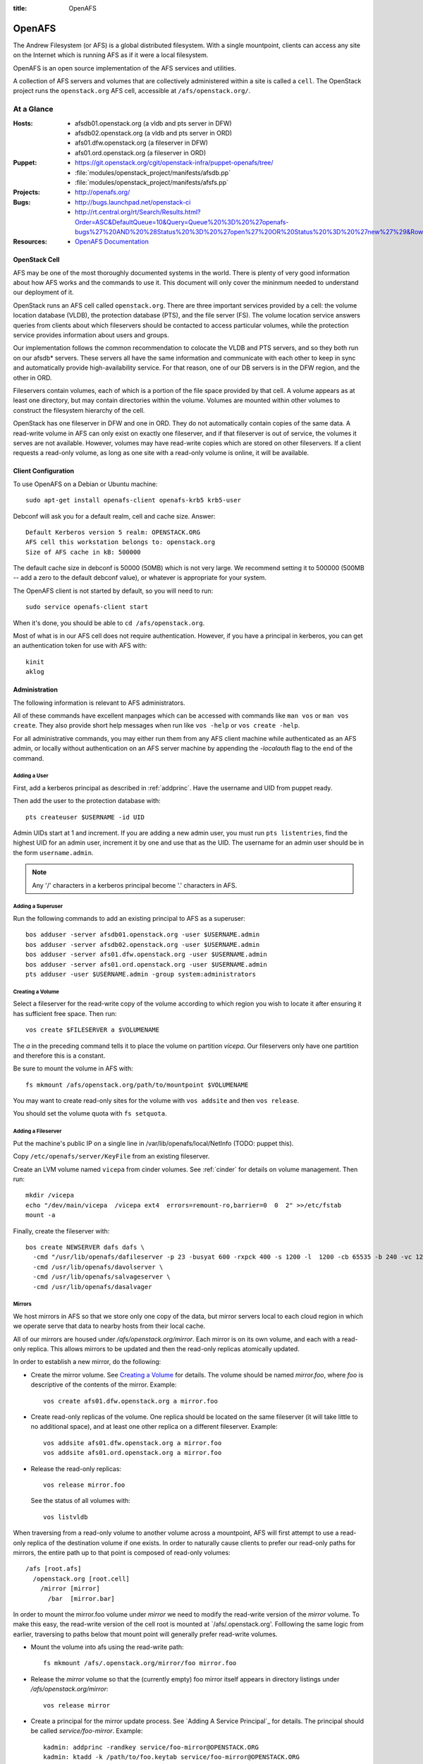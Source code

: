 :title: OpenAFS

.. _openafs:

OpenAFS
#######

The Andrew Filesystem (or AFS) is a global distributed filesystem.
With a single mountpoint, clients can access any site on the Internet
which is running AFS as if it were a local filesystem.

OpenAFS is an open source implementation of the AFS services and
utilities.

A collection of AFS servers and volumes that are collectively
administered within a site is called a ``cell``.  The OpenStack
project runs the ``openstack.org`` AFS cell, accessible at
``/afs/openstack.org/``.

At a Glance
===========

:Hosts:
  * afsdb01.openstack.org (a vldb and pts server in DFW)
  * afsdb02.openstack.org (a vldb and pts server in ORD)
  * afs01.dfw.openstack.org (a fileserver in DFW)
  * afs01.ord.openstack.org (a fileserver in ORD)
:Puppet:
  * https://git.openstack.org/cgit/openstack-infra/puppet-openafs/tree/
  * :file:`modules/openstack_project/manifests/afsdb.pp`
  * :file:`modules/openstack_project/manifests/afsfs.pp`
:Projects:
  * http://openafs.org/
:Bugs:
  * http://bugs.launchpad.net/openstack-ci
  * http://rt.central.org/rt/Search/Results.html?Order=ASC&DefaultQueue=10&Query=Queue%20%3D%20%27openafs-bugs%27%20AND%20%28Status%20%3D%20%27open%27%20OR%20Status%20%3D%20%27new%27%29&Rows=50&OrderBy=id&Page=1&Format=&user=guest&pass=guest
:Resources:
  * `OpenAFS Documentation <http://docs.openafs.org/index.html>`_

OpenStack Cell
--------------

AFS may be one of the most thoroughly documented systems in the world.
There is plenty of very good information about how AFS works and the
commands to use it.  This document will only cover the mininmum needed
to understand our deployment of it.

OpenStack runs an AFS cell called ``openstack.org``.  There are three
important services provided by a cell: the volume location database
(VLDB), the protection database (PTS), and the file server (FS).  The
volume location service answers queries from clients about which
fileservers should be contacted to access particular volumes, while
the protection service provides information about users and groups.

Our implementation follows the common recommendation to colocate the
VLDB and PTS servers, and so they both run on our afsdb* servers.
These servers all have the same information and communicate with each
other to keep in sync and automatically provide high-availability
service.  For that reason, one of our DB servers is in the DFW region,
and the other in ORD.

Fileservers contain volumes, each of which is a portion of the file
space provided by that cell.  A volume appears as at least one
directory, but may contain directories within the volume.  Volumes are
mounted within other volumes to construct the filesystem hierarchy of
the cell.

OpenStack has one fileserver in DFW and one in ORD.  They do not
automatically contain copies of the same data.  A read-write volume in
AFS can only exist on exactly one fileserver, and if that fileserver
is out of service, the volumes it serves are not available.  However,
volumes may have read-write copies which are stored on other
fileservers.  If a client requests a read-only volume, as long as one
site with a read-only volume is online, it will be available.

Client Configuration
--------------------

To use OpenAFS on a Debian or Ubuntu machine::

  sudo apt-get install openafs-client openafs-krb5 krb5-user

Debconf will ask you for a default realm, cell and cache size.
Answer::

  Default Kerberos version 5 realm: OPENSTACK.ORG
  AFS cell this workstation belongs to: openstack.org
  Size of AFS cache in kB: 500000

The default cache size in debconf is 50000 (50MB) which is not very
large.  We recommend setting it to 500000 (500MB -- add a zero to the
default debconf value), or whatever is appropriate for your system.

The OpenAFS client is not started by default, so you will need to
run::

  sudo service openafs-client start

When it's done, you should be able to ``cd /afs/openstack.org``.

Most of what is in our AFS cell does not require authentication.
However, if you have a principal in kerberos, you can get an
authentication token for use with AFS with::

  kinit
  aklog

Administration
--------------

The following information is relevant to AFS administrators.

All of these commands have excellent manpages which can be accessed
with commands like ``man vos`` or ``man vos create``.  They also
provide short help messages when run like ``vos -help`` or ``vos
create -help``.

For all administrative commands, you may either run them from any AFS
client machine while authenticated as an AFS admin, or locally without
authentication on an AFS server machine by appending the `-localauth`
flag to the end of the command.

Adding a User
~~~~~~~~~~~~~
First, add a kerberos principal as described in :ref:`addprinc`.  Have the
username and UID from puppet ready.

Then add the user to the protection database with::

  pts createuser $USERNAME -id UID

Admin UIDs start at 1 and increment.  If you are adding a new admin
user, you must run ``pts listentries``, find the highest UID for an
admin user, increment it by one and use that as the UID.  The username
for an admin user should be in the form ``username.admin``.

.. note::
  Any '/' characters in a kerberos principal become '.' characters in
  AFS.

Adding a Superuser
~~~~~~~~~~~~~~~~~~
Run the following commands to add an existing principal to AFS as a
superuser::

  bos adduser -server afsdb01.openstack.org -user $USERNAME.admin
  bos adduser -server afsdb02.openstack.org -user $USERNAME.admin
  bos adduser -server afs01.dfw.openstack.org -user $USERNAME.admin
  bos adduser -server afs01.ord.openstack.org -user $USERNAME.admin
  pts adduser -user $USERNAME.admin -group system:administrators

Creating a Volume
~~~~~~~~~~~~~~~~~

Select a fileserver for the read-write copy of the volume according to
which region you wish to locate it after ensuring it has sufficient
free space.  Then run::

  vos create $FILESERVER a $VOLUMENAME

The `a` in the preceding command tells it to place the volume on
partition `vicepa`.  Our fileservers only have one partition and therefore
this is a constant.

Be sure to mount the volume in AFS with::

  fs mkmount /afs/openstack.org/path/to/mountpoint $VOLUMENAME

You may want to create read-only sites for the volume with ``vos
addsite`` and then ``vos release``.

You should set the volume quota with ``fs setquota``.

Adding a Fileserver
~~~~~~~~~~~~~~~~~~~
Put the machine's public IP on a single line in
/var/lib/openafs/local/NetInfo (TODO: puppet this).

Copy ``/etc/openafs/server/KeyFile`` from an existing fileserver.

Create an LVM volume named ``vicepa`` from cinder volumes.  See
:ref:`cinder` for details on volume management.  Then run::

  mkdir /vicepa
  echo "/dev/main/vicepa  /vicepa ext4  errors=remount-ro,barrier=0  0  2" >>/etc/fstab
  mount -a

Finally, create the fileserver with::

  bos create NEWSERVER dafs dafs \
    -cmd "/usr/lib/openafs/dafileserver -p 23 -busyat 600 -rxpck 400 -s 1200 -l  1200 -cb 65535 -b 240 -vc 1200" \
    -cmd /usr/lib/openafs/davolserver \
    -cmd /usr/lib/openafs/salvageserver \
    -cmd /usr/lib/openafs/dasalvager

Mirrors
~~~~~~~

We host mirrors in AFS so that we store only one copy of the data, but
mirror servers local to each cloud region in which we operate serve
that data to nearby hosts from their local cache.

All of our mirrors are housed under `/afs/openstack.org/mirror`.  Each
mirror is on its own volume, and each with a read-only replica.  This
allows mirrors to be updated and then the read-only replicas
atomically updated.

In order to establish a new mirror, do the following:

* Create the mirror volume.  See `Creating a Volume`_ for details.
  The volume should be named `mirror.foo`, where `foo` is descriptive
  of the contents of the mirror.  Example::

    vos create afs01.dfw.openstack.org a mirror.foo

* Create read-only replicas of the volume.  One replica should be
  located on the same fileserver (it will take little to no additional
  space), and at least one other replica on a different fileserver.
  Example::

    vos addsite afs01.dfw.openstack.org a mirror.foo
    vos addsite afs01.ord.openstack.org a mirror.foo

* Release the read-only replicas::

    vos release mirror.foo

  See the status of all volumes with::

    vos listvldb

When traversing from a read-only volume to another volume across a
mountpoint, AFS will first attempt to use a read-only replica of the
destination volume if one exists.  In order to naturally cause clients
to prefer our read-only paths for mirrors, the entire path up to that
point is composed of read-only volumes::

  /afs [root.afs]
    /openstack.org [root.cell]
      /mirror [mirror]
        /bar  [mirror.bar]

In order to mount the mirror.foo volume under `mirror` we need to
modify the read-write version of the `mirror` volume.  To make this
easy, the read-write version of the cell root is mounted at
`/afs/.openstack.org'.  Folllowing the same logic from earlier,
traversing to paths below that mount point will generally prefer
read-write volumes.

* Mount the volume into afs using the read-write path::

    fs mkmount /afs/.openstack.org/mirror/foo mirror.foo

* Release the `mirror` volume so that the (currently empty) foo mirror
  itself appears in directory listings under
  `/afs/openstack.org/mirror`::

    vos release mirror

* Create a principal for the mirror update process.  See `Adding A
  Service Principal`_ for details.  The principal should be called
  `service/foo-mirror`.  Example::

    kadmin: addprinc -randkey service/foo-mirror@OPENSTACK.ORG
    kadmin: ktadd -k /path/to/foo.keytab service/foo-mirror@OPENSTACK.ORG

* Add the service principal's keytab to hiera.

* Create an AFS user for the service principal::

    pts createuser service/foo-mirror

Because mirrors usually have a large number of directories, it is best
to avoid frequent ACL changes.  To this end, we grant access to the
mirror directories to a group where we can easily modify group
membership if our needs change.

* Create a group to contain the service principal, and add the
  principal::

    pts creategroup foo-mirror
    pts adduser service/foo-mirror foo-mirror

  View users, groups, and their membership with::

    pts listentries
    pts listentries -group
    pts membership foo-mirror

* Grant the group access to the mirror volume::

    fs setacl /afs/.openstack.org/mirror/foo foo-mirror write

* Set the quota on the volume (e.g., 100GB)::

    fs setquota /afs/.openstack.org/mirror/foo 100000000

Because the initial replication may take more time than we allocate in
our mirror update cron jobs, manually perform the first mirror update:

* In screen, obtain the lock on mirror-update.openstack.org::

    flock -n /var/run/foo-mirror/mirror.lock bash

  Leave that running while you perform the rest of the steps.

* Also in screen on mirror-update, run the initial mirror sync.

* Log into afs01.dfw.openstack.org and run screen.  Within that
  session, periodically during the sync, and once again after it is
  complete, run::

    vos release mirror.foo -localauth

  It is important to do this from an AFS server using `-localauth`
  rather than your own credentials and inside of screen because if
  `vos release` is interrupted, it will require some manual cleanup
  (data will not be corrupted, but clients will not see the new volume
  until it is successfully released).  Additionally, `vos release` has
  a bug where it will not use renewed tokens and so token expiration
  during a vos release may cause a similar problem.

* Once the initial sync and and `vos release` are complete, release
  the lock file on mirror-update.
